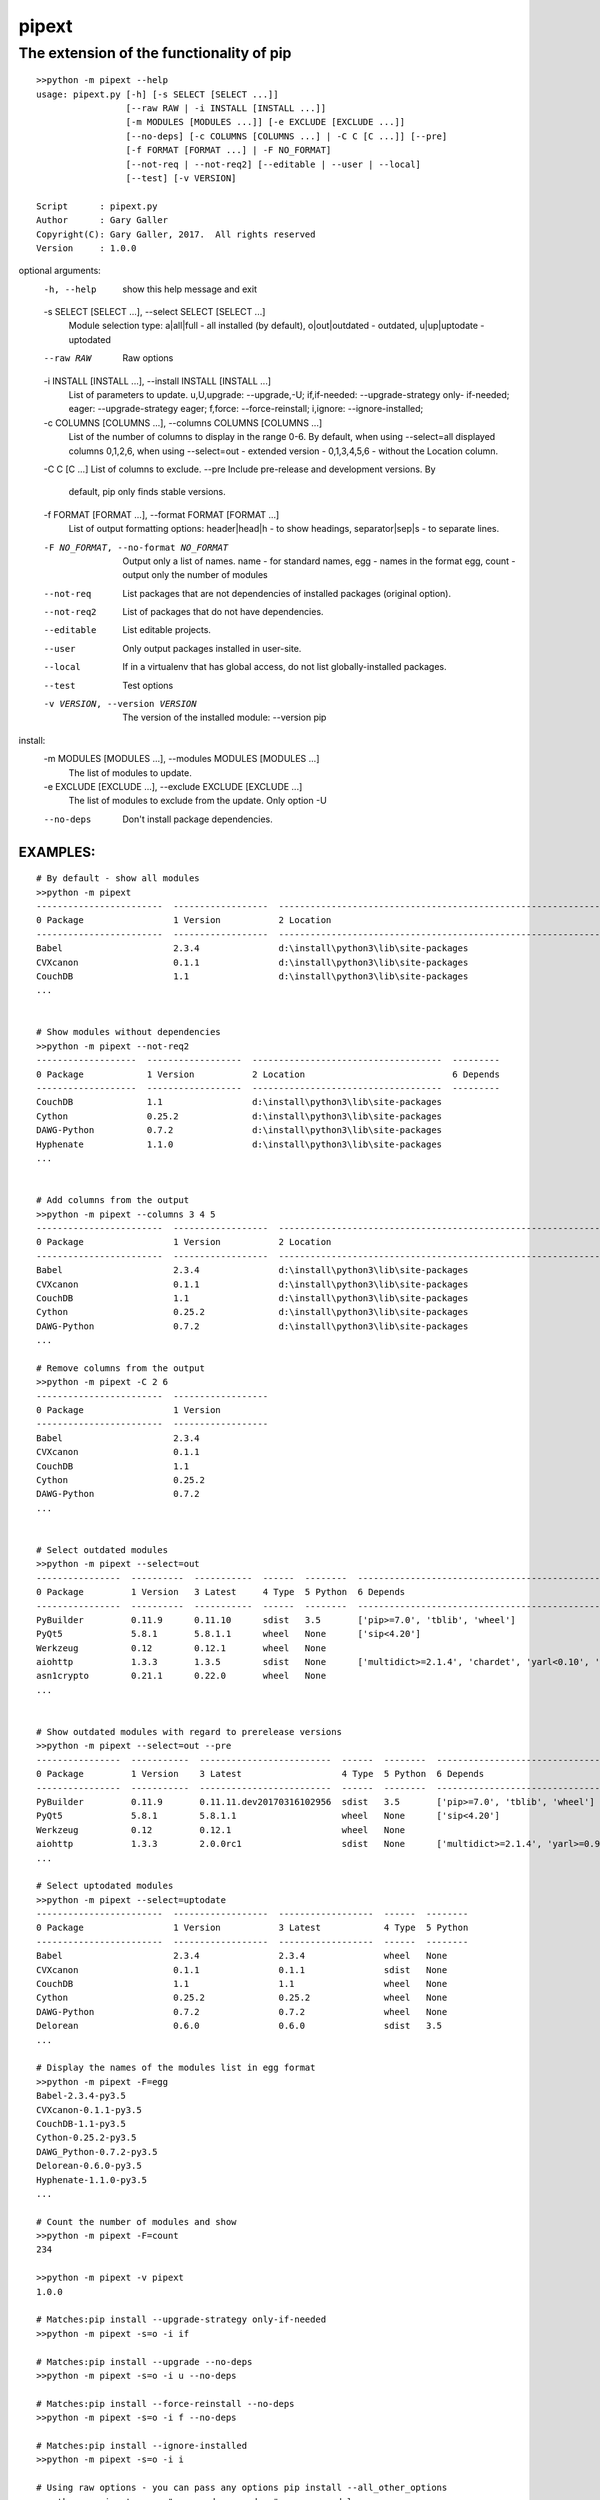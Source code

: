 ==================
 pipext
==================

The extension of the functionality of pip
-----------------------------------------

::

    >>python -m pipext --help
    usage: pipext.py [-h] [-s SELECT [SELECT ...]]
                     [--raw RAW | -i INSTALL [INSTALL ...]]
                     [-m MODULES [MODULES ...]] [-e EXCLUDE [EXCLUDE ...]]
                     [--no-deps] [-c COLUMNS [COLUMNS ...] | -C C [C ...]] [--pre]
                     [-f FORMAT [FORMAT ...] | -F NO_FORMAT]
                     [--not-req | --not-req2] [--editable | --user | --local]
                     [--test] [-v VERSION]

    Script      : pipext.py
    Author      : Gary Galler
    Copyright(C): Gary Galler, 2017.  All rights reserved
    Version     : 1.0.0

optional arguments:
  -h, --help            show this help message and exit
  -s SELECT [SELECT ...], --select SELECT [SELECT ...]
                        Module selection type: a|all|full - all installed (by
                        default), o|out|outdated - outdated, u|up|uptodate -
                        uptodated
  --raw RAW             Raw options
  -i INSTALL [INSTALL ...], --install INSTALL [INSTALL ...]
                        List of parameters to update. u,U,upgrade:
                        --upgrade,-U; if,if-needed: --upgrade-strategy only-
                        if-needed; eager: --upgrade-strategy eager; f,force:
                        --force-reinstall; i,ignore: --ignore-installed;
  -c COLUMNS [COLUMNS ...], --columns COLUMNS [COLUMNS ...]
                        List of the number of columns to display in the range
                        0-6. By default, when using --select=all displayed
                        columns 0,1,2,6, when using --select=out - extended
                        version - 0,1,3,4,5,6 - without the Location column.
  -C C [C ...]          List of columns to exclude.
  --pre                 Include pre-release and development versions. By
                        default, pip only finds stable versions.
  -f FORMAT [FORMAT ...], --format FORMAT [FORMAT ...]
                        List of output formatting options: header|head|h - to
                        show headings, separator|sep|s - to separate lines.
  -F NO_FORMAT, --no-format NO_FORMAT
                        Output only a list of names. name - for standard
                        names, egg - names in the format egg, count - output
                        only the number of modules
  --not-req             List packages that are not dependencies of installed
                        packages (original option).
  --not-req2            List of packages that do not have dependencies.
  --editable            List editable projects.
  --user                Only output packages installed in user-site.
  --local               If in a virtualenv that has global access, do not list
                        globally-installed packages.
  --test                Test options
  -v VERSION, --version VERSION
                        The version of the installed module: --version pip

install:
  -m MODULES [MODULES ...], --modules MODULES [MODULES ...]
                        The list of modules to update.
  -e EXCLUDE [EXCLUDE ...], --exclude EXCLUDE [EXCLUDE ...]
                        The list of modules to exclude from the update. Only
                        option -U
  --no-deps             Don't install package dependencies.
-----------------------------------------------------------------------------------
EXAMPLES:  
-----------------------------------------------------------------------------------  
::

    # By default - show all modules
    >>python -m pipext
    ------------------------  ------------------  -------------------------------------------------------------------  ----------------------------------------------------------------------------------------------------
    0 Package                 1 Version           2 Location                                                           6 Depends
    ------------------------  ------------------  -------------------------------------------------------------------  ----------------------------------------------------------------------------------------------------
    Babel                     2.3.4               d:\install\python3\lib\site-packages                                 ['pytz>=0a']
    CVXcanon                  0.1.1               d:\install\python3\lib\site-packages                                 ['numpy', 'scipy']
    CouchDB                   1.1                 d:\install\python3\lib\site-packages
    ...


    # Show modules without dependencies
    >>python -m pipext --not-req2
    -------------------  ------------------  ------------------------------------  ---------
    0 Package            1 Version           2 Location                            6 Depends
    -------------------  ------------------  ------------------------------------  ---------
    CouchDB              1.1                 d:\install\python3\lib\site-packages
    Cython               0.25.2              d:\install\python3\lib\site-packages
    DAWG-Python          0.7.2               d:\install\python3\lib\site-packages
    Hyphenate            1.1.0               d:\install\python3\lib\site-packages
    ...


    # Add columns from the output
    >>python -m pipext --columns 3 4 5
    ------------------------  ------------------  -------------------------------------------------------------------  --------  ------  --------  ----------------------
    0 Package                 1 Version           2 Location                                                           3 Latest  4 Type  5 Python  6 Depends
    ------------------------  ------------------  -------------------------------------------------------------------  --------  ------  --------  ----------------------
    Babel                     2.3.4               d:\install\python3\lib\site-packages                                 None      None    None      ['pytz>=0a']
    CVXcanon                  0.1.1               d:\install\python3\lib\site-packages                                 None      None    None      ['scipy', 'numpy']
    CouchDB                   1.1                 d:\install\python3\lib\site-packages                                 None      None    None
    Cython                    0.25.2              d:\install\python3\lib\site-packages                                 None      None    None
    DAWG-Python               0.7.2               d:\install\python3\lib\site-packages                                 None      None    None
    ...

    # Remove columns from the output
    >>python -m pipext -C 2 6
    ------------------------  ------------------
    0 Package                 1 Version
    ------------------------  ------------------
    Babel                     2.3.4
    CVXcanon                  0.1.1
    CouchDB                   1.1
    Cython                    0.25.2
    DAWG-Python               0.7.2
    ...


    # Select outdated modules
    >>python -m pipext --select=out
    ----------------  ----------  -----------  ------  --------  ---------------------------------------------------------------------
    0 Package         1 Version   3 Latest     4 Type  5 Python  6 Depends
    ----------------  ----------  -----------  ------  --------  ---------------------------------------------------------------------
    PyBuilder         0.11.9      0.11.10      sdist   3.5       ['pip>=7.0', 'tblib', 'wheel']
    PyQt5             5.8.1       5.8.1.1      wheel   None      ['sip<4.20']
    Werkzeug          0.12        0.12.1       wheel   None
    aiohttp           1.3.3       1.3.5        sdist   None      ['multidict>=2.1.4', 'chardet', 'yarl<0.10', 'async-timeout>=1.1.0']
    asn1crypto        0.21.1      0.22.0       wheel   None
    ...


    # Show outdated modules with regard to prerelease versions
    >>python -m pipext --select=out --pre
    ----------------  -----------  -------------------------  ------  --------  ------------------------------------------------------------------------
    0 Package         1 Version    3 Latest                   4 Type  5 Python  6 Depends
    ----------------  -----------  -------------------------  ------  --------  ------------------------------------------------------------------------
    PyBuilder         0.11.9       0.11.11.dev20170316102956  sdist   3.5       ['pip>=7.0', 'tblib', 'wheel']
    PyQt5             5.8.1        5.8.1.1                    wheel   None      ['sip<4.20']
    Werkzeug          0.12         0.12.1                     wheel   None
    aiohttp           1.3.3        2.0.0rc1                   sdist   None      ['multidict>=2.1.4', 'yarl>=0.9.8', 'async-timeout>=1.1.0', 'chardet']
    ...

    # Select uptodated modules
    >>python -m pipext --select=uptodate
    ------------------------  ------------------  ------------------  ------  --------
    0 Package                 1 Version           3 Latest            4 Type  5 Python
    ------------------------  ------------------  ------------------  ------  --------
    Babel                     2.3.4               2.3.4               wheel   None
    CVXcanon                  0.1.1               0.1.1               sdist   None
    CouchDB                   1.1                 1.1                 wheel   None
    Cython                    0.25.2              0.25.2              wheel   None
    DAWG-Python               0.7.2               0.7.2               wheel   None
    Delorean                  0.6.0               0.6.0               sdist   3.5 
    ...

    # Display the names of the modules list in egg format
    >>python -m pipext -F=egg
    Babel-2.3.4-py3.5
    CVXcanon-0.1.1-py3.5
    CouchDB-1.1-py3.5
    Cython-0.25.2-py3.5
    DAWG_Python-0.7.2-py3.5
    Delorean-0.6.0-py3.5
    Hyphenate-1.1.0-py3.5
    ...

    # Count the number of modules and show
    >>python -m pipext -F=count
    234

    >>python -m pipext -v pipext
    1.0.0

    # Matches:pip install --upgrade-strategy only-if-needed
    >>python -m pipext -s=o -i if

    # Matches:pip install --upgrade --no-deps
    >>python -m pipext -s=o -i u --no-deps

    # Matches:pip install --force-reinstall --no-deps
    >>python -m pipext -s=o -i f --no-deps

    # Matches:pip install --ignore-installed
    >>python -m pipext -s=o -i i

    # Using raw options - you can pass any options pip install --all_other_options
    >>python -m pipext --raw="--upgrade --no-deps" -m some_module
